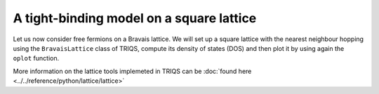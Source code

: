 

A tight-binding model on a square lattice
-----------------------------------------

Let us now consider free fermions on a Bravais lattice. 
We will set up a square lattice with the nearest
neighbour hopping using the ``BravaisLattice`` class of TRIQS, compute its
density of states (DOS) and then plot it by using again the ``oplot`` function.


.. plot:: reference/python/lattice/ex1.py
    :include-source:
    :scale: 70

More information on the lattice tools implemeted in TRIQS can be :doc:`found here <../../reference/python/lattice/lattice>`

